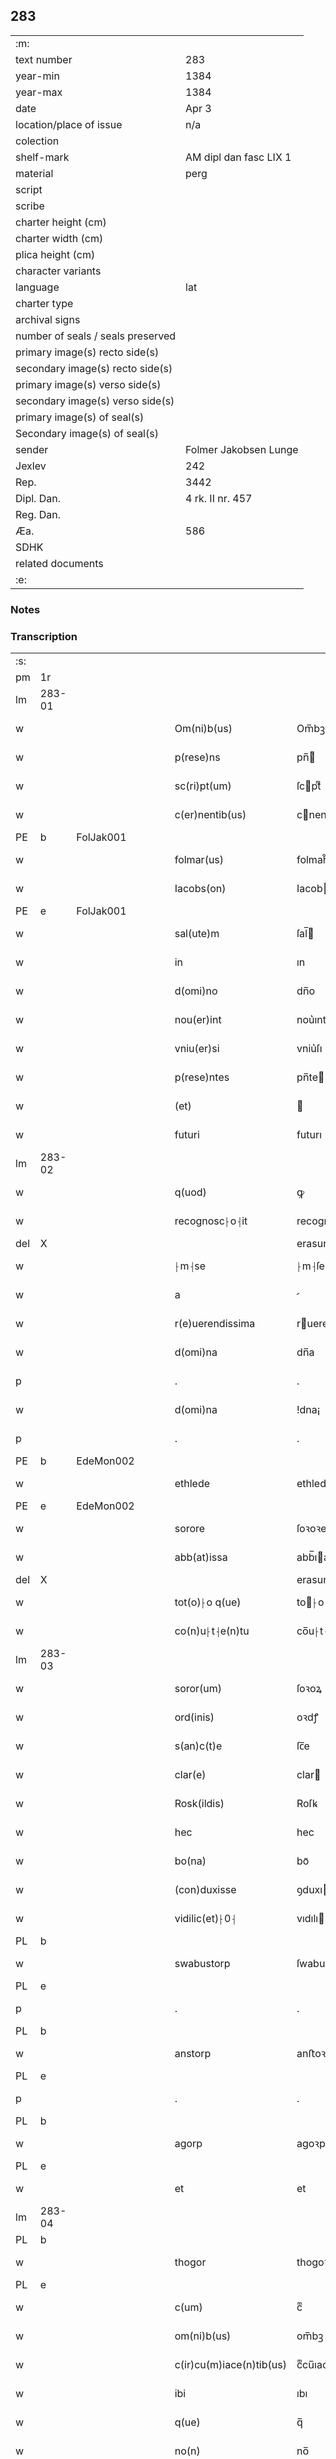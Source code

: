 ** 283

| :m:                               |                        |
| text number                       | 283                    |
| year-min                          | 1384                   |
| year-max                          | 1384                   |
| date                              | Apr 3                  |
| location/place of issue           | n/a                    |
| colection                         |                        |
| shelf-mark                        | AM dipl dan fasc LIX 1 |
| material                          | perg                   |
| script                            |                        |
| scribe                            |                        |
| charter height (cm)               |                        |
| charter width (cm)                |                        |
| plica height (cm)                 |                        |
| character variants                |                        |
| language                          | lat                    |
| charter type                      |                        |
| archival signs                    |                        |
| number of seals / seals preserved |                        |
| primary image(s) recto side(s)    |                        |
| secondary image(s) recto side(s)  |                        |
| primary image(s) verso side(s)    |                        |
| secondary image(s) verso side(s)  |                        |
| primary image(s) of seal(s)       |                        |
| Secondary image(s) of seal(s)     |                        |
| sender                            | Folmer Jakobsen Lunge  |
| Jexlev                            | 242                    |
| Rep.                              | 3442                   |
| Dipl. Dan.                        | 4 rk. II nr. 457       |
| Reg. Dan.                         |                        |
| Æa.                               | 586                    |
| SDHK                              |                        |
| related documents                 |                        |
| :e:                               |                        |

*** Notes


*** Transcription
| :s: |        |   |   |   |   |                          |                |   |   |   |                                 |     |   |   |   |        |
| pm  | 1r     |   |   |   |   |                          |                |   |   |   |                                 |     |   |   |   |        |
| lm  | 283-01 |   |   |   |   |                          |                |   |   |   |                                 |     |   |   |   |        |
| w   |        |   |   |   |   | Om(ni)b(us)              | Om̅bꝫ           |   |   |   |                                 | lat |   |   |   | 283-01 |
| w   |        |   |   |   |   | p(rese)ns                | pn̅            |   |   |   |                                 | lat |   |   |   | 283-01 |
| w   |        |   |   |   |   | sc(ri)pt(um)             | ſcptͫ          |   |   |   |                                 | lat |   |   |   | 283-01 |
| w   |        |   |   |   |   | c(er)nentib(us)          | cnentıbꝫ      |   |   |   |                                 | lat |   |   |   | 283-01 |
| PE  | b      | FolJak001  |   |   |   |                          |                |   |   |   |                                 |     |   |   |   |        |
| w   |        |   |   |   |   | folmar(us)               | folmar᷒         |   |   |   |                                 | lat |   |   |   | 283-01 |
| w   |        |   |   |   |   | Iacobs(on)               | Iacob         |   |   |   |                                 | lat |   |   |   | 283-01 |
| PE  | e      | FolJak001  |   |   |   |                          |                |   |   |   |                                 |     |   |   |   |        |
| w   |        |   |   |   |   | sal(ute)m                | ſal̅           |   |   |   |                                 | lat |   |   |   | 283-01 |
| w   |        |   |   |   |   | in                       | ın             |   |   |   |                                 | lat |   |   |   | 283-01 |
| w   |        |   |   |   |   | d(omi)no                 | dn̅o            |   |   |   |                                 | lat |   |   |   | 283-01 |
| w   |        |   |   |   |   | nou(er)int               | nou͛ınt         |   |   |   |                                 | lat |   |   |   | 283-01 |
| w   |        |   |   |   |   | vniu(er)si               | vniu͛ſı         |   |   |   |                                 | lat |   |   |   | 283-01 |
| w   |        |   |   |   |   | p(rese)ntes              | pn̅te          |   |   |   |                                 | lat |   |   |   | 283-01 |
| w   |        |   |   |   |   | (et)                     |               |   |   |   |                                 | lat |   |   |   | 283-01 |
| w   |        |   |   |   |   | futuri                   | futurı         |   |   |   |                                 | lat |   |   |   | 283-01 |
| lm  | 283-02 |   |   |   |   |                          |                |   |   |   |                                 |     |   |   |   |        |
| w   |        |   |   |   |   | q(uod)                   | ꝙ              |   |   |   |                                 | lat |   |   |   | 283-02 |
| w   |        |   |   |   |   | recognosc⸠o⸡it           | recognoſc⸠o⸡ıt |   |   |   |                                 | lat |   |   |   | 283-02 |
| del | X      |   |   |   |   |                          | erasure        |   |   |   |                                 |     |   |   |   |        |
| w   |        |   |   |   |   | ⸠m⸡se                    | ⸠m⸡ſe          |   |   |   |                                 | lat |   |   |   | 283-02 |
| w   |        |   |   |   |   | a                        |               |   |   |   |                                 | lat |   |   |   | 283-02 |
| w   |        |   |   |   |   | r(e)uerendissima         | ruerendıım  |   |   |   |                                 | lat |   |   |   | 283-02 |
| w   |        |   |   |   |   | d(omi)na                 | dn̅a            |   |   |   |                                 | lat |   |   |   | 283-02 |
| p   |        |   |   |   |   | .                        | .              |   |   |   |                                 | lat |   |   |   | 283-02 |
| w   |        |   |   |   |   | d(omi)na                 | !dna¡          |   |   |   |                                 | lat |   |   |   | 283-02 |
| p   |        |   |   |   |   | .                        | .              |   |   |   |                                 | lat |   |   |   | 283-02 |
| PE  | b      | EdeMon002  |   |   |   |                          |                |   |   |   |                                 |     |   |   |   |        |
| w   |        |   |   |   |   | ethlede                  | ethlede        |   |   |   |                                 | lat |   |   |   | 283-02 |
| PE  | e      | EdeMon002  |   |   |   |                          |                |   |   |   |                                 |     |   |   |   |        |
| w   |        |   |   |   |   | sorore                   | ſoꝛoꝛe         |   |   |   |                                 | lat |   |   |   | 283-02 |
| w   |        |   |   |   |   | abb(at)issa              | abb̅ıa         |   |   |   |                                 | lat |   |   |   | 283-02 |
| del | X      |   |   |   |   |                          | erasure        |   |   |   |                                 |     |   |   |   |        |
| w   |        |   |   |   |   | tot(o)⸠o q(ue)           | to⸠o⸡ qꝫ      |   |   |   |                                 | lat |   |   |   | 283-02 |
| w   |        |   |   |   |   | co(n)u⸠t⸡e(n)tu          | co̅u⸠t⸡e̅tu      |   |   |   |                                 | lat |   |   |   | 283-02 |
| lm  | 283-03 |   |   |   |   |                          |                |   |   |   |                                 |     |   |   |   |        |
| w   |        |   |   |   |   | soror(um)                | ſoꝛoꝝ          |   |   |   |                                 | lat |   |   |   | 283-03 |
| w   |        |   |   |   |   | ord(inis)                | oꝛdꝭ           |   |   |   |                                 | lat |   |   |   | 283-03 |
| w   |        |   |   |   |   | s(an)c(t)e               | ſc̅e            |   |   |   |                                 | lat |   |   |   | 283-03 |
| w   |        |   |   |   |   | clar(e)                  | clar          |   |   |   |                                 | lat |   |   |   | 283-03 |
| w   |        |   |   |   |   | Rosk(ildis)              | Roſꝃ           |   |   |   |                                 | lat |   |   |   | 283-03 |
| w   |        |   |   |   |   | hec                      | hec            |   |   |   |                                 | lat |   |   |   | 283-03 |
| w   |        |   |   |   |   | bo(na)                   | boᷓ             |   |   |   |                                 | lat |   |   |   | 283-03 |
| w   |        |   |   |   |   | (con)duxisse             | ꝯduxıe        |   |   |   |                                 | lat |   |   |   | 283-03 |
| w   |        |   |   |   |   | vidilic(et)⸠0⸡           | vıdılı⸠0⸡     |   |   |   |                                 | lat |   |   |   | 283-03 |
| PL  | b      |   |   |   |   |                          |                |   |   |   |                                 |     |   |   |   |        |
| w   |        |   |   |   |   | swabustorp               | ſwabuﬅoꝛp      |   |   |   |                                 | lat |   |   |   | 283-03 |
| PL  | e      |   |   |   |   |                          |                |   |   |   |                                 |     |   |   |   |        |
| p   |        |   |   |   |   | .                        | .              |   |   |   |                                 | lat |   |   |   | 283-03 |
| PL  | b      |   |   |   |   |                          |                |   |   |   |                                 |     |   |   |   |        |
| w   |        |   |   |   |   | anstorp                  | anﬅoꝛp         |   |   |   |                                 | lat |   |   |   | 283-03 |
| PL  | e      |   |   |   |   |                          |                |   |   |   |                                 |     |   |   |   |        |
| p   |        |   |   |   |   | .                        | .              |   |   |   |                                 | lat |   |   |   | 283-03 |
| PL  | b      |   |   |   |   |                          |                |   |   |   |                                 |     |   |   |   |        |
| w   |        |   |   |   |   | agorp                    | agoꝛp          |   |   |   |                                 | lat |   |   |   | 283-03 |
| PL  | e      |   |   |   |   |                          |                |   |   |   |                                 |     |   |   |   |        |
| w   |        |   |   |   |   | et                       | et             |   |   |   |                                 | lat |   |   |   | 283-03 |
| lm  | 283-04 |   |   |   |   |                          |                |   |   |   |                                 |     |   |   |   |        |
| PL  | b      |   |   |   |   |                          |                |   |   |   |                                 |     |   |   |   |        |
| w   |        |   |   |   |   | thogor                   | thogoꝛ         |   |   |   |                                 | lat |   |   |   | 283-04 |
| PL  | e      |   |   |   |   |                          |                |   |   |   |                                 |     |   |   |   |        |
| w   |        |   |   |   |   | c(um)                    | cͫ              |   |   |   |                                 | lat |   |   |   | 283-04 |
| w   |        |   |   |   |   | om(ni)b(us)              | om̅bꝫ           |   |   |   |                                 | lat |   |   |   | 283-04 |
| w   |        |   |   |   |   | c(ir)cu(m)iace(n)tib(us) | cͫcu̅ıace̅tıbꝫ    |   |   |   |                                 | lat |   |   |   | 283-04 |
| w   |        |   |   |   |   | ibi                      | ıbı            |   |   |   |                                 | lat |   |   |   | 283-04 |
| w   |        |   |   |   |   | q(ue)                    | q̅              |   |   |   |                                 | lat |   |   |   | 283-04 |
| w   |        |   |   |   |   | no(n)                    | no̅             |   |   |   |                                 | lat |   |   |   | 283-04 |
| w   |        |   |   |   |   | su(n)t                   | ſu̅t            |   |   |   |                                 | lat |   |   |   | 283-04 |
| w   |        |   |   |   |   | edificata                | edıfıcata      |   |   |   |                                 | lat |   |   |   | 283-04 |
| w   |        |   |   |   |   | ad                       | ad             |   |   |   |                                 | lat |   |   |   | 283-04 |
| n   |        |   |   |   |   | xiijͫ                     | xııȷͫ           |   |   |   |                                 | lat |   |   |   | 283-04 |
| w   |        |   |   |   |   | annos                    | anno          |   |   |   |                                 | lat |   |   |   | 283-04 |
| w   |        |   |   |   |   | p(er)                    | ꝑ              |   |   |   |                                 | lat |   |   |   | 283-04 |
| w   |        |   |   |   |   | p(rese)ntes              | pn̅te          |   |   |   |                                 | lat |   |   |   | 283-04 |
| w   |        |   |   |   |   | tali                     | talı           |   |   |   |                                 | lat |   |   |   | 283-04 |
| w   |        |   |   |   |   | (con)di(tio)n(e)         | ꝯdınͤ           |   |   |   |                                 | lat |   |   |   | 283-04 |
| lm  | 283-05 |   |   |   |   |                          |                |   |   |   |                                 |     |   |   |   |        |
| w   |        |   |   |   |   | q(uod)                   | ꝙ              |   |   |   |                                 | lat |   |   |   | 283-05 |
| w   |        |   |   |   |   | p(er)                    | ꝑ              |   |   |   |                                 | lat |   |   |   | 283-05 |
| w   |        |   |   |   |   | t(ri)b(us)               | tbꝫ           |   |   |   |                                 | lat |   |   |   | 283-05 |
| w   |        |   |   |   |   | a(n)nis                  | a̅nı           |   |   |   |                                 | lat |   |   |   | 283-05 |
| w   |        |   |   |   |   | vt                       | vt             |   |   |   |                                 | lat |   |   |   | 283-05 |
| w   |        |   |   |   |   | p(re)d(i)c(t)a           | p̅dc̅a           |   |   |   |                                 | lat |   |   |   | 283-05 |
| w   |        |   |   |   |   | r(er)staure(n)t(ur)      | rﬅaure̅tᷣ       |   |   |   |                                 | lat |   |   |   | 283-05 |
| w   |        |   |   |   |   | (et)                     |               |   |   |   |                                 | lat |   |   |   | 283-05 |
| w   |        |   |   |   |   | !r(e)fer(m)ue(ntur)¡     | !rfer̅ue̅ᷣ¡      |   |   |   |                                 | lat |   |   |   | 283-05 |
| w   |        |   |   |   |   | nichil                   | nıchıl         |   |   |   |                                 | lat |   |   |   | 283-05 |
| w   |        |   |   |   |   | sibi                     | ſıbı           |   |   |   |                                 | lat |   |   |   | 283-05 |
| w   |        |   |   |   |   | o(mn)i(n)o               | oı̅o            |   |   |   |                                 | lat |   |   |   | 283-05 |
| w   |        |   |   |   |   | p(er)soluat(r)           | ꝑſoluatᷣ        |   |   |   |                                 | lat |   |   |   | 283-05 |
| w   |        |   |   |   |   | p(ro)                    | ꝓ              |   |   |   |                                 | lat |   |   |   | 283-05 |
| w   |        |   |   |   |   | aliis                    | alii          |   |   |   |                                 | lat |   |   |   | 283-05 |
| w   |        |   |   |   |   | v(ero)                   | vͦ              |   |   |   |                                 | lat |   |   |   | 283-05 |
| w   |        |   |   |   |   | dece(m)                  | dece̅           |   |   |   |                                 | lat |   |   |   | 283-05 |
| lm  | 283-06 |   |   |   |   |                          |                |   |   |   |                                 |     |   |   |   |        |
| w   |        |   |   |   |   | annis                    | anni          |   |   |   |                                 | lat |   |   |   | 283-06 |
| w   |        |   |   |   |   | sibi                     | ſıbı           |   |   |   |                                 | lat |   |   |   | 283-06 |
| w   |        |   |   |   |   | fac(er)e                 | fac͛e           |   |   |   |                                 | lat |   |   |   | 283-06 |
| w   |        |   |   |   |   | debea(t)                 | debeaͭ          |   |   |   |                                 | lat |   |   |   | 283-06 |
| w   |        |   |   |   |   | q(uan)tu(m)              | ꝙᷓtu̅            |   |   |   |                                 | lat |   |   |   | 283-06 |
| w   |        |   |   |   |   | (et)                     |               |   |   |   |                                 | lat |   |   |   | 283-06 |
| w   |        |   |   |   |   | q(uic)q(uid)             | ꝙꝙ           |   |   |   |                                 | lat |   |   |   | 283-06 |
| w   |        |   |   |   |   | duo                      | duo            |   |   |   |                                 | lat |   |   |   | 283-06 |
| w   |        |   |   |   |   | de                       | de             |   |   |   |                                 | lat |   |   |   | 283-06 |
| w   |        |   |   |   |   | amic(is)                 | amıcꝭ          |   |   |   |                                 | lat |   |   |   | 283-06 |
| w   |        |   |   |   |   | e⸠n⸡oru(n)d(em)          | e⸠n⸡oru̅       |   |   |   |                                 | lat |   |   |   | 283-06 |
| w   |        |   |   |   |   | int(er)                  | ınt           |   |   |   |                                 | lat |   |   |   | 283-06 |
| w   |        |   |   |   |   | ⸠n⸡eos                   | ⸠n⸡eo         |   |   |   |                                 | lat |   |   |   | 283-06 |
| w   |        |   |   |   |   | dix(er)int               | dıxınt        |   |   |   |                                 | lat |   |   |   | 283-06 |
| w   |        |   |   |   |   | ad                       | ad             |   |   |   |                                 | lat |   |   |   | 283-06 |
| w   |        |   |   |   |   | hoc                      | hoc            |   |   |   |                                 | lat |   |   |   | 283-06 |
| w   |        |   |   |   |   | sp(eci)al(ite)r          | ſp̅alr          |   |   |   |                                 | lat |   |   |   | 283-06 |
| lm  | 283-07 |   |   |   |   |                          |                |   |   |   |                                 |     |   |   |   |        |
| w   |        |   |   |   |   | Rogati                   | Rogatı         |   |   |   |                                 | lat |   |   |   | 283-07 |
| w   |        |   |   |   |   | (et)                     |               |   |   |   |                                 | lat |   |   |   | 283-07 |
| w   |        |   |   |   |   | vocati                   | vocatı         |   |   |   |                                 | lat |   |   |   | 283-07 |
| w   |        |   |   |   |   | in                       | ın             |   |   |   |                                 | lat |   |   |   | 283-07 |
| w   |        |   |   |   |   | bono                     | bono           |   |   |   |                                 | lat |   |   |   | 283-07 |
| w   |        |   |   |   |   | (con)te(n)tem(ur)        | ꝯte̅tem᷑         |   |   |   |                                 | lat |   |   |   | 283-07 |
| w   |        |   |   |   |   | Cet(er)i⸠n⸡m             | Cet͛ı⸠⸡       |   |   |   |                                 | lat |   |   |   | 283-07 |
| w   |        |   |   |   |   | elaps(is)                | elap          |   |   |   |                                 | lat |   |   |   | 283-07 |
| w   |        |   |   |   |   | t(re)decim               | tͤdecı         |   |   |   |                                 | lat |   |   |   | 283-07 |
| w   |        |   |   |   |   | annis                    | annı          |   |   |   |                                 | lat |   |   |   | 283-07 |
| w   |        |   |   |   |   | si                       | ſı             |   |   |   |                                 | lat |   |   |   | 283-07 |
| w   |        |   |   |   |   | p(re)d(ic)ta             | p̅dt̅a           |   |   |   |                                 | lat |   |   |   | 283-07 |
| w   |        |   |   |   |   | bo(na)                   | boᷓ             |   |   |   |                                 | lat |   |   |   | 283-07 |
| del | X      |   |   |   |   |                          | erasure        |   |   |   |                                 |     |   |   |   |        |
| w   |        |   |   |   |   | volu(er)i⸠m⸡t            | volu͛ı⸠m⸡t      |   |   |   |                                 | lat |   |   |   | 283-07 |
| w   |        |   |   |   |   | r(e)tin(er)e             | rtın͛e         |   |   |   |                                 | lat |   |   |   | 283-07 |
| lm  | 283-08 |   |   |   |   |                          |                |   |   |   |                                 |     |   |   |   |        |
| w   |        |   |   |   |   | stabt(unt)               | ﬅabt̅           |   |   |   |                                 | lat |   |   |   | 283-08 |
| w   |        |   |   |   |   | p(ro)                    | ꝓ              |   |   |   |                                 | lat |   |   |   | 283-08 |
| w   |        |   |   |   |   | tali                     | talı           |   |   |   |                                 | lat |   |   |   | 283-08 |
| w   |        |   |   |   |   | ac                       | ac             |   |   |   |                                 | lat |   |   |   | 283-08 |
| w   |        |   |   |   |   | tanta                    | tanta          |   |   |   |                                 | lat |   |   |   | 283-08 |
| w   |        |   |   |   |   | pensio(ne)               | penſıoͤ         |   |   |   |                                 | lat |   |   |   | 283-08 |
| w   |        |   |   |   |   | ad                       | ad             |   |   |   |                                 | lat |   |   |   | 283-08 |
| w   |        |   |   |   |   | man(us)                  | man᷒            |   |   |   |                                 | lat |   |   |   | 283-08 |
| w   |        |   |   |   |   | ⸠m⸡eius                  | ⸠m⸡eıu        |   |   |   |                                 | lat |   |   |   | 283-08 |
| w   |        |   |   |   |   | vt                       | vt             |   |   |   |                                 | lat |   |   |   | 283-08 |
| w   |        |   |   |   |   | aliq(ui)s                | alıq         |   |   |   |                                 | lat |   |   |   | 283-08 |
| w   |        |   |   |   |   | ali(us)                  | alı᷒            |   |   |   |                                 | lat |   |   |   | 283-08 |
| w   |        |   |   |   |   | velit                    | velıt          |   |   |   |                                 | lat |   |   |   | 283-08 |
| w   |        |   |   |   |   | sibi                     | ſıbı           |   |   |   |                                 | lat |   |   |   | 283-08 |
| w   |        |   |   |   |   | p(ro)                    | ꝓ              |   |   |   |                                 | lat |   |   |   | 283-08 |
| w   |        |   |   |   |   | eisdem                   | eıſde         |   |   |   |                                 | lat |   |   |   | 283-08 |
| lm  | 283-09 |   |   |   |   |                          |                |   |   |   |                                 |     |   |   |   |        |
| w   |        |   |   |   |   | It(em)                   | I             |   |   |   |                                 | lat |   |   |   | 283-09 |
| w   |        |   |   |   |   | q(uod)                   | ꝙ              |   |   |   |                                 | lat |   |   |   | 283-09 |
| w   |        |   |   |   |   | si                       | ſı             |   |   |   |                                 | lat |   |   |   | 283-09 |
| w   |        |   |   |   |   | ip(su)m                  | ıp̅            |   |   |   |                                 | lat |   |   |   | 283-09 |
| w   |        |   |   |   |   | infra                    | ınfra          |   |   |   |                                 | lat |   |   |   | 283-09 |
| w   |        |   |   |   |   | p(re)d(i)c(t)os          | p̅dc̅o          |   |   |   |                                 | lat |   |   |   | 283-09 |
| w   |        |   |   |   |   | annos                    | anno          |   |   |   |                                 | lat |   |   |   | 283-09 |
| w   |        |   |   |   |   | mo(ri)                   | mo            |   |   |   |                                 | lat |   |   |   | 283-09 |
| w   |        |   |   |   |   | (con)tig(er)it           | ꝯtıg͛ıt         |   |   |   |                                 | lat |   |   |   | 283-09 |
| w   |        |   |   |   |   | q(uod)                   | ꝙͩ              |   |   |   |                                 | lat |   |   |   | 283-09 |
| w   |        |   |   |   |   | d(eu)s                   | d̅             |   |   |   |                                 | lat |   |   |   | 283-09 |
| w   |        |   |   |   |   | au(er)tat                | au͛tat          |   |   |   |                                 | lat |   |   |   | 283-09 |
| w   |        |   |   |   |   | extu(n)c                 | extu̅c          |   |   |   |                                 | lat |   |   |   | 283-09 |
| w   |        |   |   |   |   | r(e)deant                | rdeant        |   |   |   |                                 | lat |   |   |   | 283-09 |
| w   |        |   |   |   |   | o(mn)ia                  | oı̅a            |   |   |   |                                 | lat |   |   |   | 283-09 |
| w   |        |   |   |   |   | bo(na)                   | boᷓ             |   |   |   |                                 | lat |   |   |   | 283-09 |
| lm  | 283-10 |   |   |   |   |                          |                |   |   |   |                                 |     |   |   |   |        |
| w   |        |   |   |   |   | singula                  | ſıngula        |   |   |   |                                 | lat |   |   |   | 283-10 |
| w   |        |   |   |   |   | (et)                     |               |   |   |   |                                 | lat |   |   |   | 283-10 |
| w   |        |   |   |   |   | p(re)d(i)c(t)a           | p̅dc̅a           |   |   |   |                                 | lat |   |   |   | 283-10 |
| w   |        |   |   |   |   | c(um)                    | cͫ              |   |   |   |                                 | lat |   |   |   | 283-10 |
| w   |        |   |   |   |   | edificiis                | edıfıcii      |   |   |   |                                 | lat |   |   |   | 283-10 |
| w   |        |   |   |   |   | q(ue)                    | q̅              |   |   |   |                                 | lat |   |   |   | 283-10 |
| w   |        |   |   |   |   | in                       | ın             |   |   |   |                                 | lat |   |   |   | 283-10 |
| w   |        |   |   |   |   | !ipis¡                   | !ıpı¡         |   |   |   |                                 | lat |   |   |   | 283-10 |
| w   |        |   |   |   |   | (con)strux(er)it         | ꝯﬅrux͛ıt        |   |   |   |                                 | lat |   |   |   | 283-10 |
| w   |        |   |   |   |   | c(m)                     | cͫ              |   |   |   |                                 | lat |   |   |   | 283-10 |
| w   |        |   |   |   |   | villic(is)               | vıllıcꝭ        |   |   |   |                                 | lat |   |   |   | 283-10 |
| w   |        |   |   |   |   | (et)                     |               |   |   |   |                                 | lat |   |   |   | 283-10 |
| w   |        |   |   |   |   | inq(ui)linis             | ınqlıni      |   |   |   |                                 | lat |   |   |   | 283-10 |
| w   |        |   |   |   |   | q(ui)ta                  | qta           |   |   |   |                                 | lat |   |   |   | 283-10 |
| w   |        |   |   |   |   | soluta                   | ſoluta         |   |   |   |                                 | lat |   |   |   | 283-10 |
| lm  | 283-11 |   |   |   |   |                          |                |   |   |   |                                 |     |   |   |   |        |
| w   |        |   |   |   |   | (et)                     |               |   |   |   |                                 | lat |   |   |   | 283-11 |
| w   |        |   |   |   |   | libera                   | lıbera         |   |   |   |                                 | lat |   |   |   | 283-11 |
| w   |        |   |   |   |   | ad                       | ad             |   |   |   |                                 | lat |   |   |   | 283-11 |
| w   |        |   |   |   |   | monast(er)iu(m)          | monaﬅͤıu̅        |   |   |   |                                 | lat |   |   |   | 283-11 |
| w   |        |   |   |   |   | s(an)c(t)e               | ſc̅e            |   |   |   |                                 | lat |   |   |   | 283-11 |
| w   |        |   |   |   |   | clar(e)                  | clar          |   |   |   |                                 | lat |   |   |   | 283-11 |
| PL  | b      |   |   |   |   |                          |                |   |   |   |                                 |     |   |   |   |        |
| w   |        |   |   |   |   | rosk(ildis)              | roſꝃ           |   |   |   |                                 | lat |   |   |   | 283-11 |
| PL  | e      |   |   |   |   |                          |                |   |   |   |                                 |     |   |   |   |        |
| w   |        |   |   |   |   | absq(ue)                 | abſqꝫ          |   |   |   |                                 | lat |   |   |   | 283-11 |
| w   |        |   |   |   |   | (con)t(ra)d(i)c(ti)o(ne) | ꝯtᷓdc̅oͤ          |   |   |   |                                 | lat |   |   |   | 283-11 |
| w   |        |   |   |   |   | (et)                     |               |   |   |   |                                 | lat |   |   |   | 283-11 |
| w   |        |   |   |   |   | inpetic(i)one            | ınpetıc̅one     |   |   |   |                                 | lat |   |   |   | 283-11 |
| w   |        |   |   |   |   | p(re)d(i)c(t)i           | p̅dc̅ı           |   |   |   |                                 | lat |   |   |   | 283-11 |
| PE  | b      | FolJak001  |   |   |   |                          |                |   |   |   |                                 |     |   |   |   |        |
| w   |        |   |   |   |   | folmari                  | folmari        |   |   |   |                                 | lat |   |   |   | 283-11 |
| PE  | e      | FolJak001  |   |   |   |                          |                |   |   |   |                                 |     |   |   |   |        |
| lm  | 283-12 |   |   |   |   |                          |                |   |   |   |                                 |     |   |   |   |        |
| w   |        |   |   |   |   | (et)                     |               |   |   |   |                                 | lat |   |   |   | 283-12 |
| w   |        |   |   |   |   | eiusde(m)                | eıuſde̅         |   |   |   |                                 | lat |   |   |   | 283-12 |
| w   |        |   |   |   |   | amicor(um)               | amıcoꝝ         |   |   |   |                                 | lat |   |   |   | 283-12 |
| w   |        |   |   |   |   | (et)                     |               |   |   |   |                                 | lat |   |   |   | 283-12 |
| w   |        |   |   |   |   | h(er)edu(m)              | h͛edu̅           |   |   |   |                                 | lat |   |   |   | 283-12 |
| w   |        |   |   |   |   | dat(um)                  | datͫ            |   |   |   |                                 | lat |   |   |   | 283-12 |
| w   |        |   |   |   |   | anno                     | anno           |   |   |   |                                 | lat |   |   |   | 283-12 |
| w   |        |   |   |   |   | do(mini)                 | do            |   |   |   |                                 | lat |   |   |   | 283-12 |
| n   |        |   |   |   |   | mͦ                        | mͦ              |   |   |   |                                 | lat |   |   |   | 283-12 |
| del | b      |   |   |   |   |                          | erasure        |   |   |   |                                 |     |   |   |   |        |
| n   |        |   |   |   |   | l                        | l              |   |   |   |                                 | lat |   |   |   | 283-12 |
| del | e      |   |   |   |   |                          |                |   |   |   |                                 |     |   |   |   |        |
| n   |        |   |   |   |   | cccͦ                      | cccͦ            |   |   |   |                                 | lat |   |   |   | 283-12 |
| n   |        |   |   |   |   | lxxx                     | lxxx           |   |   |   |                                 | lat |   |   |   | 283-12 |
| n   |        |   |   |   |   | iiiıͦ                     | ııııͦ           |   |   |   |                                 | lat |   |   |   | 283-12 |
| w   |        |   |   |   |   | in                       | ın             |   |   |   |                                 | lat |   |   |   | 283-12 |
| w   |        |   |   |   |   | d(omi)nica               | dn̅ıca          |   |   |   |                                 | lat |   |   |   | 283-12 |
| w   |        |   |   |   |   | palmar(um)               | palmaꝝ         |   |   |   |                                 | lat |   |   |   | 283-12 |
| w   |        |   |   |   |   | p(ren)o(m)i(n)ati        | p̅o̅ıatı         |   |   |   |                                 | lat |   |   |   | 283-12 |
| lm  | 283-13 |   |   |   |   |                          |                |   |   |   |                                 |     |   |   |   |        |
| PE  | b      | FolJak001  |   |   |   |                          |                |   |   |   |                                 |     |   |   |   |        |
| w   |        |   |   |   |   | folmari                  | folmarı        |   |   |   |                                 | lat |   |   |   | 283-13 |
| w   |        |   |   |   |   | jacobs(on)               | ȷacob         |   |   |   |                                 | lat |   |   |   | 283-13 |
| PE  | e      | FolJak001  |   |   |   |                          |                |   |   |   |                                 |     |   |   |   |        |
| w   |        |   |   |   |   | sub                      | ſub            |   |   |   |                                 | lat |   |   |   | 283-13 |
| w   |        |   |   |   |   | sigillo                  | ſıgıllo        |   |   |   |                                 | lat |   |   |   | 283-13 |
| :e: |        |   |   |   |   |                          |                |   |   |   |                                 |     |   |   |   |        |
